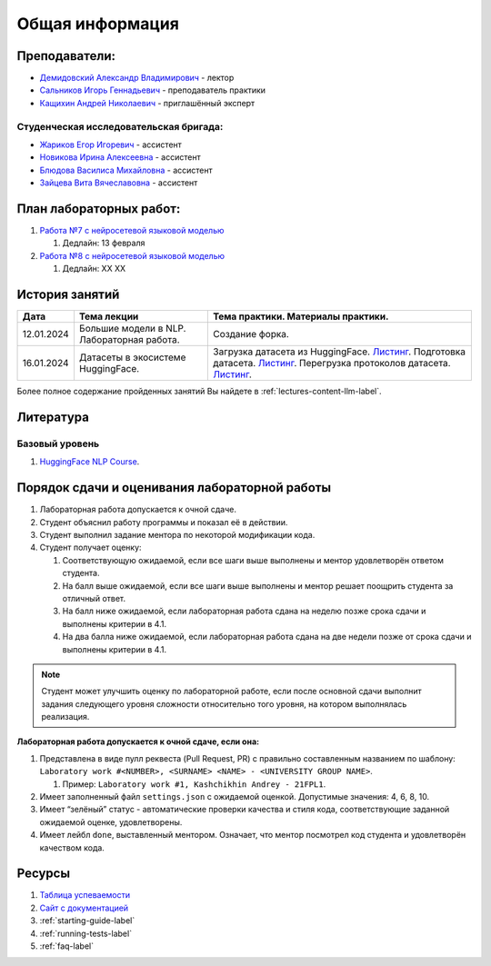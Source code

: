Общая информация
================

Преподаватели:
--------------

-  `Демидовский Александр
   Владимирович <https://www.hse.ru/staff/demidovs>`__ - лектор
-  `Сальников Игорь Геннадьевич <https://github.com/SalnikovIgor>`__ -
   преподаватель практики
-  `Кащихин Андрей Николаевич <https://github.com/WhiteJaeger>`__ -
   приглашённый эксперт

Студенческая исследовательская бригада:
~~~~~~~~~~~~~~~~~~~~~~~~~~~~~~~~~~~~~~~

-  `Жариков Егор Игоревич <https://t.me/godb0i>`__ - ассистент
-  `Новикова Ирина Алексеевна <https://t.me/iriinnnaaaaa>`__ - ассистент
-  `Блюдова Василиса Михайловна <https://t.me/Vasilisa282>`__ - ассистент
-  `Зайцева Вита Вячеславовна <https://t.me/v_ttec>`__ - ассистент

План лабораторных работ:
------------------------

1. `Работа №7 с нейросетевой языковой моделью <https://github.com/fipl-hse/2023-hello-llm/tree/main/lab_7_llm>`__

   1. Дедлайн: 13 февраля

2. `Работа №8 с нейросетевой языковой моделью <https://github.com/fipl-hse/2023-hello-llm/tree/main/lab_8_llm>`__

   1. Дедлайн: XX XX


История занятий
---------------

+------------+---------------------+------------------------------------------------------+
| Дата       | Тема лекции         | Тема практики. Материалы практики.                   |
+============+=====================+======================================================+
| 12.01.2024 | Большие модели в    | Создание форка.                                      |
|            | NLP. Лабораторная   |                                                      |
|            | работа.             |                                                      |
+------------+---------------------+------------------------------------------------------+
| 16.01.2024 | Датасеты в          | Загрузка датасета из HuggingFace.                    |
|            | экосистеме          | `Листинг <https://github.com                         |
|            | HuggingFace.        | /fipl-hse/2023-hello-llm/blob/main                   |
|            |                     | /seminars/seminar_01_16_2024/try_datasets.py>`__.    |
|            |                     | Подготовка датасета.                                 |
|            |                     | `Листинг <https://github.com                         |
|            |                     | /fipl-hse/2023-hello-llm/blob/main                   |
|            |                     | /seminars/seminar_01_16_2024/try_pandas.py>`__.      |
|            |                     | Перегрузка протоколов датасета.                      |
|            |                     | `Листинг <https://github.com                         |
|            |                     | /fipl-hse/2023-hello-llm/blob/main                   |
|            |                     | /seminars/seminar_01_16_2024/try_iter_data.py>`__.   |
+------------+---------------------+------------------------------------------------------+

Более полное содержание пройденных занятий Вы найдете в :ref:`lectures-content-llm-label`.

Литература
----------

Базовый уровень
~~~~~~~~~~~~~~~

1. `HuggingFace NLP Course <https://huggingface.co/learn/nlp-course/chapter1/1>`__.

Порядок сдачи и оценивания лабораторной работы
----------------------------------------------

1. Лабораторная работа допускается к очной сдаче.
2. Студент объяснил работу программы и показал её в действии.
3. Студент выполнил задание ментора по некоторой модификации кода.
4. Студент получает оценку:

   1. Соответствующую ожидаемой, если все шаги выше выполнены и ментор
      удовлетворён ответом студента.
   2. На балл выше ожидаемой, если все шаги выше выполнены и ментор
      решает поощрить студента за отличный ответ.
   3. На балл ниже ожидаемой, если лабораторная работа сдана на неделю
      позже срока сдачи и выполнены критерии в 4.1.
   4. На два балла ниже ожидаемой, если лабораторная работа сдана на две
      недели позже от срока сдачи и выполнены критерии в 4.1.

.. note:: Студент может улучшить оценку по лабораторной работе,
          если после основной сдачи выполнит задания следующего уровня
          сложности относительно того уровня, на котором выполнялась реализация.

**Лабораторная работа допускается к очной сдаче, если она:**

1. Представлена в виде пулл реквеста (Pull Request, PR) с правильно
   составленным названием по шаблону:
   ``Laboratory work #<NUMBER>, <SURNAME> <NAME> - <UNIVERSITY GROUP NAME>``.

   1. Пример: ``Laboratory work #1, Kashchikhin Andrey - 21FPL1``.

2. Имеет заполненный файл ``settings.json`` с ожидаемой оценкой.
   Допустимые значения: 4, 6, 8, 10.
3. Имеет “зелёный” статус - автоматические проверки качества и стиля
   кода, соответствующие заданной ожидаемой оценке, удовлетворены.
4. Имеет лейбл ``done``, выставленный ментором. Означает, что ментор
   посмотрел код студента и удовлетворён качеством кода.

Ресурсы
-------

1. `Таблица
   успеваемости <https://docs.google.com/spreadsheets/d/1-HdXUVbMZtLjgy2wUT7hFgLtJ_OtfmCpIt26c0XlFR8/edit#gid=0>`__
2. `Сайт с документацией <https://fipl-hse.github.io/>`__
3. :ref:`starting-guide-label`
4. :ref:`running-tests-label`
5. :ref:`faq-label`
